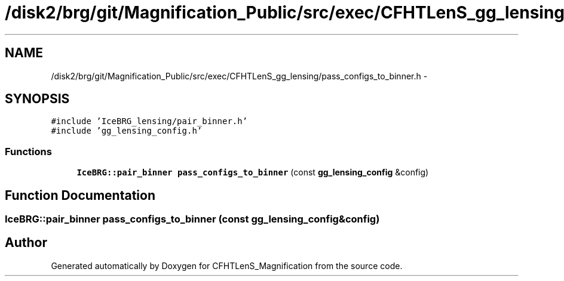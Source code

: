 .TH "/disk2/brg/git/Magnification_Public/src/exec/CFHTLenS_gg_lensing/pass_configs_to_binner.h" 3 "Tue Jul 7 2015" "Version 0.9.0" "CFHTLenS_Magnification" \" -*- nroff -*-
.ad l
.nh
.SH NAME
/disk2/brg/git/Magnification_Public/src/exec/CFHTLenS_gg_lensing/pass_configs_to_binner.h \- 
.SH SYNOPSIS
.br
.PP
\fC#include 'IceBRG_lensing/pair_binner\&.h'\fP
.br
\fC#include 'gg_lensing_config\&.h'\fP
.br

.SS "Functions"

.in +1c
.ti -1c
.RI "\fBIceBRG::pair_binner\fP \fBpass_configs_to_binner\fP (const \fBgg_lensing_config\fP &config)"
.br
.in -1c
.SH "Function Documentation"
.PP 
.SS "\fBIceBRG::pair_binner\fP pass_configs_to_binner (const \fBgg_lensing_config\fP &config)"

.SH "Author"
.PP 
Generated automatically by Doxygen for CFHTLenS_Magnification from the source code\&.
